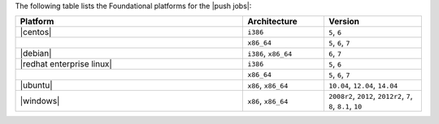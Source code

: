 .. The contents of this file may be included in multiple topics (using the includes directive).
.. The contents of this file should be modified in a way that preserves its ability to appear in multiple topics. 

The following table lists the Foundational platforms for the |push jobs|:

.. list-table::
   :widths: 280 100 120
   :header-rows: 1
 
   * - Platform
     - Architecture
     - Version
   * - |centos|
     - ``i386``
     - ``5``, ``6``
   * - 
     - ``x86_64``
     - ``5``, ``6``, ``7``
   * - |debian|
     - ``i386``, ``x86_64``
     - ``6``, ``7``
   * - |redhat enterprise linux|
     - ``i386``
     - ``5``, ``6``
   * - 
     - ``x86_64``
     - ``5``, ``6``, ``7``
   * - |ubuntu|
     - ``x86``, ``x86_64``
     - ``10.04``, ``12.04``, ``14.04``
   * - |windows|
     - ``x86``, ``x86_64``
     - ``2008r2``, ``2012``, ``2012r2``, ``7``, ``8``, ``8.1``, ``10``
